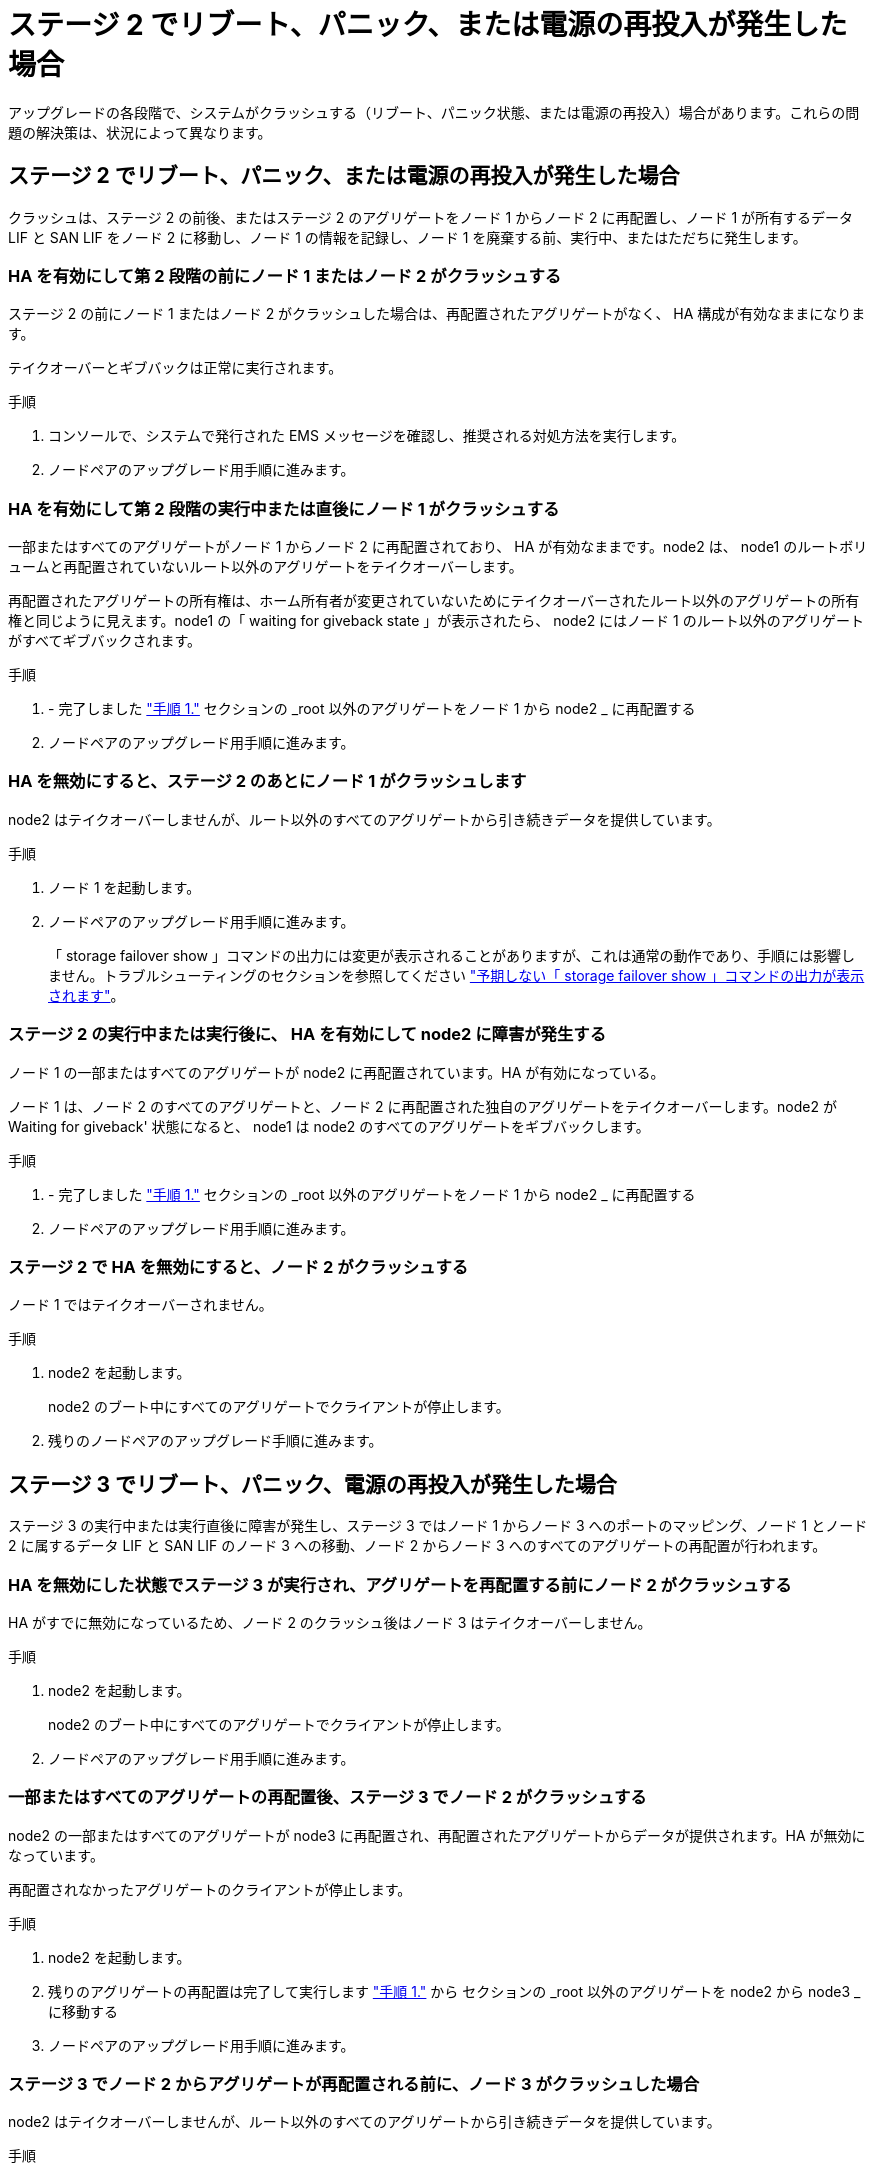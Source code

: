 = ステージ 2 でリブート、パニック、または電源の再投入が発生した場合


アップグレードの各段階で、システムがクラッシュする（リブート、パニック状態、または電源の再投入）場合があります。これらの問題の解決策は、状況によって異なります。



== ステージ 2 でリブート、パニック、または電源の再投入が発生した場合

クラッシュは、ステージ 2 の前後、またはステージ 2 のアグリゲートをノード 1 からノード 2 に再配置し、ノード 1 が所有するデータ LIF と SAN LIF をノード 2 に移動し、ノード 1 の情報を記録し、ノード 1 を廃棄する前、実行中、またはただちに発生します。



=== HA を有効にして第 2 段階の前にノード 1 またはノード 2 がクラッシュする

ステージ 2 の前にノード 1 またはノード 2 がクラッシュした場合は、再配置されたアグリゲートがなく、 HA 構成が有効なままになります。

テイクオーバーとギブバックは正常に実行されます。

.手順
. コンソールで、システムで発行された EMS メッセージを確認し、推奨される対処方法を実行します。
. ノードペアのアップグレード用手順に進みます。




=== HA を有効にして第 2 段階の実行中または直後にノード 1 がクラッシュする

一部またはすべてのアグリゲートがノード 1 からノード 2 に再配置されており、 HA が有効なままです。node2 は、 node1 のルートボリュームと再配置されていないルート以外のアグリゲートをテイクオーバーします。

再配置されたアグリゲートの所有権は、ホーム所有者が変更されていないためにテイクオーバーされたルート以外のアグリゲートの所有権と同じように見えます。node1 の「 waiting for giveback state 」が表示されたら、 node2 にはノード 1 のルート以外のアグリゲートがすべてギブバックされます。

.手順
. - 完了しました link:relocate_non_root_aggr_node1_node2.html#step1["手順 1."] セクションの _root 以外のアグリゲートをノード 1 から node2 _ に再配置する
. ノードペアのアップグレード用手順に進みます。




=== HA を無効にすると、ステージ 2 のあとにノード 1 がクラッシュします

node2 はテイクオーバーしませんが、ルート以外のすべてのアグリゲートから引き続きデータを提供しています。

.手順
. ノード 1 を起動します。
. ノードペアのアップグレード用手順に進みます。
+
「 storage failover show 」コマンドの出力には変更が表示されることがありますが、これは通常の動作であり、手順には影響しません。トラブルシューティングのセクションを参照してください link:issues_multiple_stages_of_procedure.html#Unexpected-storage-failover-show-command-output["予期しない「 storage failover show 」コマンドの出力が表示されます"]。





=== ステージ 2 の実行中または実行後に、 HA を有効にして node2 に障害が発生する

ノード 1 の一部またはすべてのアグリゲートが node2 に再配置されています。HA が有効になっている。

ノード 1 は、ノード 2 のすべてのアグリゲートと、ノード 2 に再配置された独自のアグリゲートをテイクオーバーします。node2 が Waiting for giveback' 状態になると、 node1 は node2 のすべてのアグリゲートをギブバックします。

.手順
. - 完了しました link:relocate_non_root_aggr_node1_node2.html#step1["手順 1."] セクションの _root 以外のアグリゲートをノード 1 から node2 _ に再配置する
. ノードペアのアップグレード用手順に進みます。




=== ステージ 2 で HA を無効にすると、ノード 2 がクラッシュする

ノード 1 ではテイクオーバーされません。

.手順
. node2 を起動します。
+
node2 のブート中にすべてのアグリゲートでクライアントが停止します。

. 残りのノードペアのアップグレード手順に進みます。




== ステージ 3 でリブート、パニック、電源の再投入が発生した場合

ステージ 3 の実行中または実行直後に障害が発生し、ステージ 3 ではノード 1 からノード 3 へのポートのマッピング、ノード 1 とノード 2 に属するデータ LIF と SAN LIF のノード 3 への移動、ノード 2 からノード 3 へのすべてのアグリゲートの再配置が行われます。



=== HA を無効にした状態でステージ 3 が実行され、アグリゲートを再配置する前にノード 2 がクラッシュする

HA がすでに無効になっているため、ノード 2 のクラッシュ後はノード 3 はテイクオーバーしません。

.手順
. node2 を起動します。
+
node2 のブート中にすべてのアグリゲートでクライアントが停止します。

. ノードペアのアップグレード用手順に進みます。




=== 一部またはすべてのアグリゲートの再配置後、ステージ 3 でノード 2 がクラッシュする

node2 の一部またはすべてのアグリゲートが node3 に再配置され、再配置されたアグリゲートからデータが提供されます。HA が無効になっています。

再配置されなかったアグリゲートのクライアントが停止します。

.手順
. node2 を起動します。
. 残りのアグリゲートの再配置は完了して実行します link:relocate_non_root_aggr_node2_node3.html#step1["手順 1."] から  セクションの _root 以外のアグリゲートを node2 から node3 _ に移動する
. ノードペアのアップグレード用手順に進みます。




=== ステージ 3 でノード 2 からアグリゲートが再配置される前に、ノード 3 がクラッシュした場合

node2 はテイクオーバーしませんが、ルート以外のすべてのアグリゲートから引き続きデータを提供しています。

.手順
. ノード 3 を起動します。
. ノードペアのアップグレード用手順に進みます。




=== アグリゲートの再配置中に、ステージ 3 でノード 3 がクラッシュした場合

node2 によるアグリゲートのノード 3 への再配置中にノード 3 がクラッシュした場合、 node2 を使用すると残りのアグリゲートの再配置が中止されます。

node2 では残りのアグリゲートの処理が続行されますが、 node3 のブート中にすでに node3 に再配置されたアグリゲートでクライアントが停止する可能性があります。

.手順
. ノード 3 を起動します。
. - 完了しました link:relocate_non_root_aggr_node2_node3.html#step3["手順 3"] セクションの「ルート以外のアグリゲートを node2 から node3 _ に再配置する」を再度実行します。
. ノードペアのアップグレード用手順に進みます。




=== ステージ 3 でクラッシュすると、ノード 3 がブートしない

重大な障害が原因で、ステージ 3 のクラッシュ後に node3 をブートすることはできません。

テクニカルサポートにお問い合わせください。



=== ステージ 3 のあと、ステージ 5 の前に node2 がクラッシュします

ノード 3 では、すべてのアグリゲートのデータの提供が続行されます。HA ペアが無効になります。

.手順
. node2 を起動します。
. ノードペアのアップグレード用手順に進みます。




=== ステージ 3 の完了後、ステージ 5 の前にノード 3 がクラッシュした場合

ステージ 3 の完了後、ステージ 5 の前にノード 3 がクラッシュした場合。HA ペアが無効になります。

.手順
. ノード 3 を起動します。
+
すべてのアグリゲートがクライアントで停止します。

. ノードペアのアップグレード用手順に進みます。




== ステージ 5 でリブート、パニック、または電源の再投入が発生した場合

クラッシュは、ステージ 5 、ノード 4 のインストールとブートのステージ、ノード 2 からノード 4 へのポートのマッピング、ノード 2 に属するデータ LIF と SAN LIF のノード 2 からノード 4 への移動、ノード 2 のすべてのアグリゲートのノード 3 からノード 4 への再配置の実行中に発生する可能性があります。



=== ステージ 5 でノード 3 がクラッシュする

ノード 3 の一部またはすべてのアグリゲートが node4 に再配置されている。node4 にはテイクオーバーは行われず、 node3 がすでに再配置されたルート以外のアグリゲートは引き続き提供されます。HA ペアが無効になります。

node3 が再度ブートするまでは、残りのアグリゲートが停止している必要があります。

.手順
. ノード 3 を起動します。
. node2 に属していた残りのアグリゲートを再配置します link:relocate_node2_non_root_aggr_node3_node4.html#Step1["手順 1."] から  セクションの _Relocate node2 のルート以外のアグリゲートを node3 から node4 に再配置する例を次に示します。
. ノードペアのアップグレード用手順に進みます。




=== ステージ 5 でノード 4 がクラッシュした場合

ノード 3 の一部またはすべてのアグリゲートが node4 に再配置されている。node3 は、自身が所有しているルート以外のアグリゲートおよび再配置されていないアグリゲートを引き続き提供します。HA が無効になっています。

ノード 4 が再びブートするまで再配置されたルート以外のアグリゲートは停止します。

.手順
. ノード 4 を起動します。
. 再度完了して、 node2 に属していた残りのアグリゲートを再配置します link:relocate_node2_non_root_aggr_node3_node4.html#Step1["手順 1."] から  In _Relocate node2 のルート以外のアグリゲートを node3 から node4 に再配置します。
. ノードペアのアップグレード用手順に進みます。


